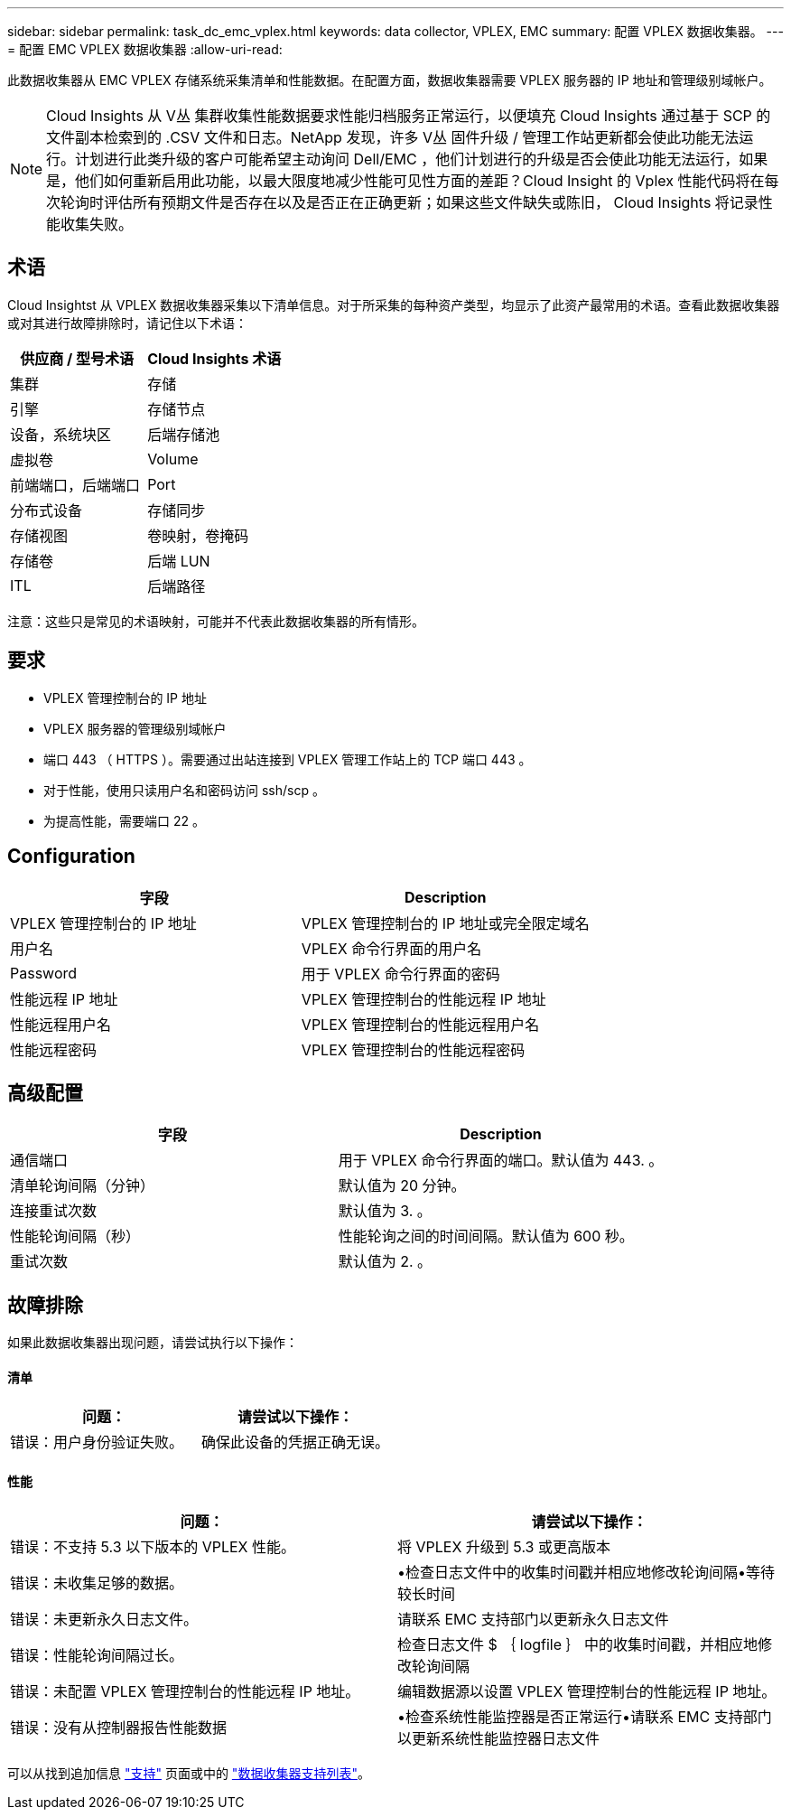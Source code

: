 ---
sidebar: sidebar 
permalink: task_dc_emc_vplex.html 
keywords: data collector, VPLEX, EMC 
summary: 配置 VPLEX 数据收集器。 
---
= 配置 EMC VPLEX 数据收集器
:allow-uri-read: 


[role="lead"]
此数据收集器从 EMC VPLEX 存储系统采集清单和性能数据。在配置方面，数据收集器需要 VPLEX 服务器的 IP 地址和管理级别域帐户。


NOTE: Cloud Insights 从 V丛 集群收集性能数据要求性能归档服务正常运行，以便填充 Cloud Insights 通过基于 SCP 的文件副本检索到的 .CSV 文件和日志。NetApp 发现，许多 V丛 固件升级 / 管理工作站更新都会使此功能无法运行。计划进行此类升级的客户可能希望主动询问 Dell/EMC ，他们计划进行的升级是否会使此功能无法运行，如果是，他们如何重新启用此功能，以最大限度地减少性能可见性方面的差距？Cloud Insight 的 Vplex 性能代码将在每次轮询时评估所有预期文件是否存在以及是否正在正确更新；如果这些文件缺失或陈旧， Cloud Insights 将记录性能收集失败。



== 术语

Cloud Insightst 从 VPLEX 数据收集器采集以下清单信息。对于所采集的每种资产类型，均显示了此资产最常用的术语。查看此数据收集器或对其进行故障排除时，请记住以下术语：

[cols="2*"]
|===
| 供应商 / 型号术语 | Cloud Insights 术语 


| 集群 | 存储 


| 引擎 | 存储节点 


| 设备，系统块区 | 后端存储池 


| 虚拟卷 | Volume 


| 前端端口，后端端口 | Port 


| 分布式设备 | 存储同步 


| 存储视图 | 卷映射，卷掩码 


| 存储卷 | 后端 LUN 


| ITL | 后端路径 
|===
注意：这些只是常见的术语映射，可能并不代表此数据收集器的所有情形。



== 要求

* VPLEX 管理控制台的 IP 地址
* VPLEX 服务器的管理级别域帐户
* 端口 443 （ HTTPS ）。需要通过出站连接到 VPLEX 管理工作站上的 TCP 端口 443 。
* 对于性能，使用只读用户名和密码访问 ssh/scp 。
* 为提高性能，需要端口 22 。




== Configuration

[cols="2*"]
|===
| 字段 | Description 


| VPLEX 管理控制台的 IP 地址 | VPLEX 管理控制台的 IP 地址或完全限定域名 


| 用户名 | VPLEX 命令行界面的用户名 


| Password | 用于 VPLEX 命令行界面的密码 


| 性能远程 IP 地址 | VPLEX 管理控制台的性能远程 IP 地址 


| 性能远程用户名 | VPLEX 管理控制台的性能远程用户名 


| 性能远程密码 | VPLEX 管理控制台的性能远程密码 
|===


== 高级配置

[cols="2*"]
|===
| 字段 | Description 


| 通信端口 | 用于 VPLEX 命令行界面的端口。默认值为 443. 。 


| 清单轮询间隔（分钟） | 默认值为 20 分钟。 


| 连接重试次数 | 默认值为 3. 。 


| 性能轮询间隔（秒） | 性能轮询之间的时间间隔。默认值为 600 秒。 


| 重试次数 | 默认值为 2. 。 
|===


== 故障排除

如果此数据收集器出现问题，请尝试执行以下操作：



==== 清单

[cols="2*"]
|===
| 问题： | 请尝试以下操作： 


| 错误：用户身份验证失败。 | 确保此设备的凭据正确无误。 
|===


==== 性能

[cols="2*"]
|===
| 问题： | 请尝试以下操作： 


| 错误：不支持 5.3 以下版本的 VPLEX 性能。 | 将 VPLEX 升级到 5.3 或更高版本 


| 错误：未收集足够的数据。 | •检查日志文件中的收集时间戳并相应地修改轮询间隔•等待较长时间 


| 错误：未更新永久日志文件。 | 请联系 EMC 支持部门以更新永久日志文件 


| 错误：性能轮询间隔过长。 | 检查日志文件 $ ｛ logfile ｝ 中的收集时间戳，并相应地修改轮询间隔 


| 错误：未配置 VPLEX 管理控制台的性能远程 IP 地址。 | 编辑数据源以设置 VPLEX 管理控制台的性能远程 IP 地址。 


| 错误：没有从控制器报告性能数据 | •检查系统性能监控器是否正常运行•请联系 EMC 支持部门以更新系统性能监控器日志文件 
|===
可以从找到追加信息 link:concept_requesting_support.html["支持"] 页面或中的 link:https://docs.netapp.com/us-en/cloudinsights/CloudInsightsDataCollectorSupportMatrix.pdf["数据收集器支持列表"]。
